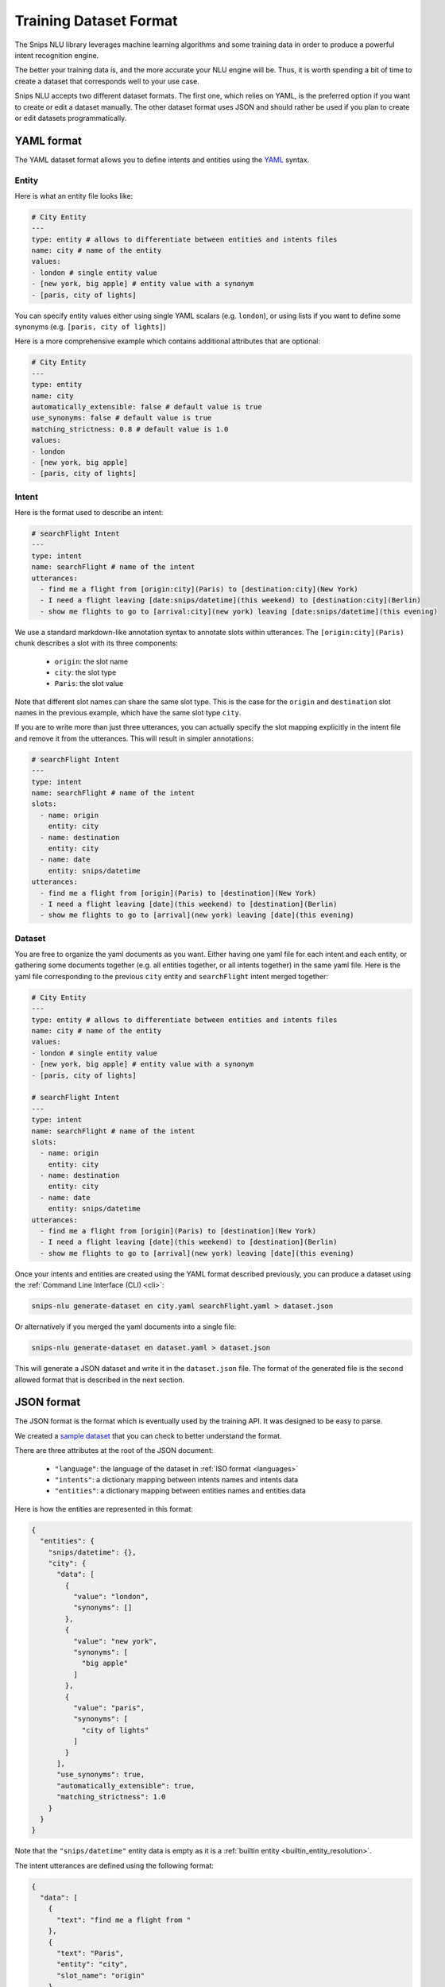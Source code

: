 .. _dataset:

Training Dataset Format
=======================

The Snips NLU library leverages machine learning algorithms and some training
data in order to produce a powerful intent recognition engine.

The better your training data is, and the more accurate your NLU engine will
be. Thus, it is worth spending a bit of time to create a dataset that
corresponds well to your use case.

Snips NLU accepts two different dataset formats. The first one, which relies
on YAML, is the preferred option if you want to create or edit a dataset
manually.
The other dataset format uses JSON and should rather be used if you plan to
create or edit datasets programmatically.

YAML format
-----------

The YAML dataset format allows you to define intents and entities using the
`YAML <http://yaml.org/about.html>`_ syntax.

------
Entity
------

Here is what an entity file looks like:

.. code-block:: yaml

    # City Entity
    ---
    type: entity # allows to differentiate between entities and intents files
    name: city # name of the entity
    values:
    - london # single entity value
    - [new york, big apple] # entity value with a synonym
    - [paris, city of lights]

You can specify entity values either using single YAML scalars (e.g. ``london``),
or using lists if you want to define some synonyms (e.g.
``[paris, city of lights]``)

Here is a more comprehensive example which contains additional attributes that
are optional:

.. code-block:: yaml

    # City Entity
    ---
    type: entity
    name: city
    automatically_extensible: false # default value is true
    use_synonyms: false # default value is true
    matching_strictness: 0.8 # default value is 1.0
    values:
    - london
    - [new york, big apple]
    - [paris, city of lights]

------
Intent
------

Here is the format used to describe an intent:

.. code-block:: yaml

    # searchFlight Intent
    ---
    type: intent
    name: searchFlight # name of the intent
    utterances:
      - find me a flight from [origin:city](Paris) to [destination:city](New York)
      - I need a flight leaving [date:snips/datetime](this weekend) to [destination:city](Berlin)
      - show me flights to go to [arrival:city](new york) leaving [date:snips/datetime](this evening)

We use a standard markdown-like annotation syntax to annotate slots within
utterances. The ``[origin:city](Paris)`` chunk describes a slot with its three
components:

    - ``origin``: the slot name
    - ``city``: the slot type
    - ``Paris``: the slot value

Note that different slot names can share the same slot type. This is the case
for the ``origin`` and ``destination`` slot names in the previous example, which
have the same slot type ``city``.

If you are to write more than just three utterances, you can actually specify
the slot mapping explicitly in the intent file and remove it from the
utterances. This will result in simpler annotations:

.. code-block:: yaml

    # searchFlight Intent
    ---
    type: intent
    name: searchFlight # name of the intent
    slots:
      - name: origin
        entity: city
      - name: destination
        entity: city
      - name: date
        entity: snips/datetime
    utterances:
      - find me a flight from [origin](Paris) to [destination](New York)
      - I need a flight leaving [date](this weekend) to [destination](Berlin)
      - show me flights to go to [arrival](new york) leaving [date](this evening)

-------
Dataset
-------

You are free to organize the yaml documents as you want. Either having one yaml
file for each intent and each entity, or gathering some documents together
(e.g. all entities together, or all intents together) in the same yaml file.
Here is the yaml file corresponding to the previous ``city`` entity and
``searchFlight`` intent merged together:

.. code-block:: yaml

    # City Entity
    ---
    type: entity # allows to differentiate between entities and intents files
    name: city # name of the entity
    values:
    - london # single entity value
    - [new york, big apple] # entity value with a synonym
    - [paris, city of lights]

    # searchFlight Intent
    ---
    type: intent
    name: searchFlight # name of the intent
    slots:
      - name: origin
        entity: city
      - name: destination
        entity: city
      - name: date
        entity: snips/datetime
    utterances:
      - find me a flight from [origin](Paris) to [destination](New York)
      - I need a flight leaving [date](this weekend) to [destination](Berlin)
      - show me flights to go to [arrival](new york) leaving [date](this evening)

Once your intents and entities are created using the YAML format described
previously, you can produce a dataset using the
:ref:`Command Line Interface (CLI) <cli>`:

.. code-block:: console

    snips-nlu generate-dataset en city.yaml searchFlight.yaml > dataset.json

Or alternatively if you merged the yaml documents into a single file:

.. code-block:: console

    snips-nlu generate-dataset en dataset.yaml > dataset.json

This will generate a JSON dataset and write it in the ``dataset.json`` file.
The format of the generated file is the second allowed format that is described
in the next section.

JSON format
-----------

The JSON format is the format which is eventually used by the training API. It
was designed to be easy to parse.

We created a `sample dataset`_ that you can check to better understand the
format.

There are three attributes at the root of the JSON document:

    - ``"language"``: the language of the dataset in :ref:`ISO format <languages>`
    - ``"intents"``: a dictionary mapping between intents names and intents data
    - ``"entities"``: a dictionary mapping between entities names and entities data

Here is how the entities are represented in this format:

.. code-block:: json

    {
      "entities": {
        "snips/datetime": {},
        "city": {
          "data": [
            {
              "value": "london",
              "synonyms": []
            },
            {
              "value": "new york",
              "synonyms": [
                "big apple"
              ]
            },
            {
              "value": "paris",
              "synonyms": [
                "city of lights"
              ]
            }
          ],
          "use_synonyms": true,
          "automatically_extensible": true,
          "matching_strictness": 1.0
        }
      }
    }

Note that the ``"snips/datetime"`` entity data is empty as it is a
:ref:`builtin entity <builtin_entity_resolution>`.

The intent utterances are defined using the following format:

.. code-block:: json

    {
      "data": [
        {
          "text": "find me a flight from "
        },
        {
          "text": "Paris",
          "entity": "city",
          "slot_name": "origin"
        },
        {
          "text": " to "
        },
        {
          "text": "New York",
          "entity": "city",
          "slot_name": "destination"
        }
      ]
    }

Once you have created a JSON dataset, either directly or with YAML files, you
can use it to train an NLU engine. To do so, you can use the CLI as documented
:ref:`here<training_cli>`, or the :ref:`python API <training_the_engine>`.

.. _sample dataset: https://github.com/snipsco/snips-nlu/blob/master/snips_nlu_samples/sample_dataset.json